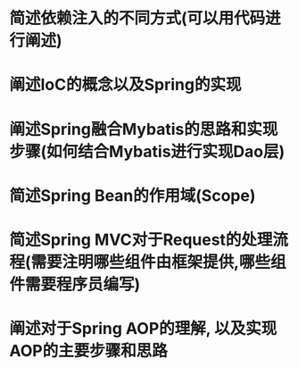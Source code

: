 * 简述依赖注入的不同方式(可以用代码进行阐述)

* 阐述IoC的概念以及Spring的实现

* 阐述Spring融合Mybatis的思路和实现步骤(如何结合Mybatis进行实现Dao层)

* 简述Spring Bean的作用域(Scope)

* 简述Spring MVC对于Request的处理流程(需要注明哪些组件由框架提供,哪些组件需要程序员编写)

* 阐述对于Spring AOP的理解, 以及实现AOP的主要步骤和思路



